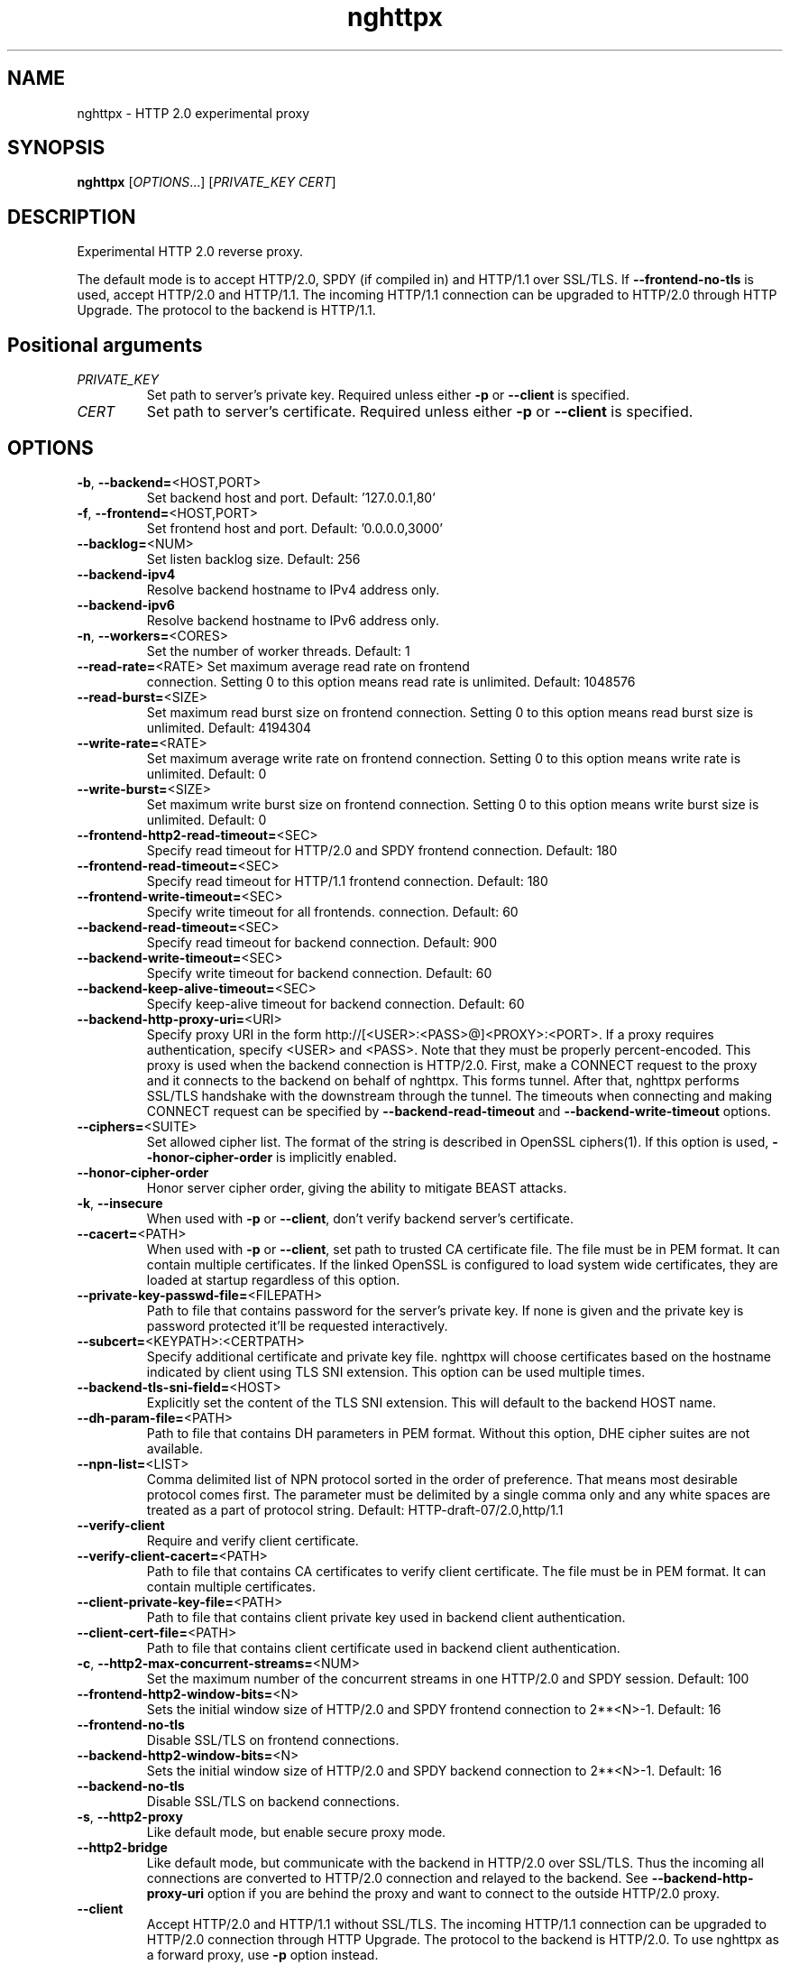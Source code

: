 .\" nghttpx manual page
.TH nghttpx "1" "January 2014" "nghttpx" "User Commands"
.SH NAME
nghttpx \- HTTP 2.0 experimental proxy
.SH SYNOPSIS
\fBnghttpx\fP [\fIOPTIONS\fP...] [\fIPRIVATE_KEY\fP \fICERT\fP]
.SH DESCRIPTION
Experimental HTTP 2.0 reverse proxy.
.LP
The default mode is to accept HTTP/2.0, SPDY (if compiled in) and
HTTP/1.1 over SSL/TLS. If \fB\-\-frontend\-no\-tls\fR is used, accept
HTTP/2.0 and HTTP/1.1. The incoming HTTP/1.1 connection can be
upgraded to HTTP/2.0 through HTTP Upgrade.  The protocol to the
backend is HTTP/1.1.
.SH "Positional arguments"
.TP
\fIPRIVATE_KEY\fP
Set path to server's private key. Required
unless either \fB\-p\fR or \fB\-\-client\fR is specified.
.TP
\fICERT\fP
Set path to server's certificate. Required
unless either \fB\-p\fR or \fB\-\-client\fR is specified.
.SH OPTIONS
.TP
\fB\-b\fR, \fB\-\-backend=\fR<HOST,PORT>
Set backend host and port.
Default: '127.0.0.1,80'
.TP
\fB\-f\fR, \fB\-\-frontend=\fR<HOST,PORT>
Set frontend host and port.
Default: '0.0.0.0,3000'
.TP
\fB\-\-backlog=\fR<NUM>
Set listen backlog size.
Default: 256
.TP
\fB\-\-backend\-ipv4\fR
Resolve backend hostname to IPv4 address
only.
.TP
\fB\-\-backend\-ipv6\fR
Resolve backend hostname to IPv6 address
only.
.TP
\fB\-n\fR, \fB\-\-workers=\fR<CORES>
Set the number of worker threads.
Default: 1
.TP
\fB\-\-read\-rate=\fR<RATE> Set maximum average read rate on frontend
connection. Setting 0 to this option means
read rate is unlimited.
Default: 1048576
.TP
\fB\-\-read\-burst=\fR<SIZE>
Set maximum read burst size on frontend
connection. Setting 0 to this option means
read burst size is unlimited.
Default: 4194304
.TP
\fB\-\-write\-rate=\fR<RATE>
Set maximum average write rate on frontend
connection. Setting 0 to this option means
write rate is unlimited.
Default: 0
.TP
\fB\-\-write\-burst=\fR<SIZE>
Set maximum write burst size on frontend
connection. Setting 0 to this option means
write burst size is unlimited.
Default: 0
.TP
\fB\-\-frontend\-http2\-read\-timeout=\fR<SEC>
Specify read timeout for HTTP/2.0 and SPDY frontend
connection. Default: 180
.TP
\fB\-\-frontend\-read\-timeout=\fR<SEC>
Specify read timeout for HTTP/1.1 frontend
connection. Default: 180
.TP
\fB\-\-frontend\-write\-timeout=\fR<SEC>
Specify write timeout for all frontends.
connection. Default: 60
.TP
\fB\-\-backend\-read\-timeout=\fR<SEC>
Specify read timeout for backend connection.
Default: 900
.TP
\fB\-\-backend\-write\-timeout=\fR<SEC>
Specify write timeout for backend
connection. Default: 60
.TP
\fB\-\-backend\-keep\-alive\-timeout=\fR<SEC>
Specify keep\-alive timeout for backend
connection. Default: 60
.TP
\fB\-\-backend\-http\-proxy\-uri=\fR<URI>
Specify proxy URI in the form
http://[<USER>:<PASS>@]<PROXY>:<PORT>. If
a proxy requires authentication, specify
<USER> and <PASS>. Note that they must be
properly percent\-encoded. This proxy is used
when the backend connection is HTTP/2.0. First,
make a CONNECT request to the proxy and
it connects to the backend on behalf of
nghttpx. This forms tunnel. After that, nghttpx
performs SSL/TLS handshake with the
downstream through the tunnel. The timeouts
when connecting and making CONNECT request
can be specified by \fB\-\-backend\-read\-timeout\fR
and \fB\-\-backend\-write\-timeout\fR options.
.TP
\fB\-\-ciphers=\fR<SUITE>
Set allowed cipher list. The format of the
string is described in OpenSSL ciphers(1).
If this option is used, \fB\-\-honor\-cipher\-order\fR
is implicitly enabled.
.TP
\fB\-\-honor\-cipher\-order\fR
Honor server cipher order, giving the
ability to mitigate BEAST attacks.
.TP
\fB\-k\fR, \fB\-\-insecure\fR
When used with \fB\-p\fR or \fB\-\-client\fR, don't verify
backend server's certificate.
.TP
\fB\-\-cacert=\fR<PATH>
When used with \fB\-p\fR or \fB\-\-client\fR, set path to
trusted CA certificate file.
The file must be in PEM format. It can
contain multiple certificates. If the
linked OpenSSL is configured to load system
wide certificates, they are loaded
at startup regardless of this option.
.TP
\fB\-\-private\-key\-passwd\-file=\fR<FILEPATH>
Path to file that contains password for the
server's private key. If none is given and
the private key is password protected it'll
be requested interactively.
.TP
\fB\-\-subcert=\fR<KEYPATH>:<CERTPATH>
Specify additional certificate and private
key file. nghttpx will choose certificates
based on the hostname indicated by client
using TLS SNI extension. This option can be
used multiple times.
.TP
\fB\-\-backend\-tls\-sni\-field=\fR<HOST>
Explicitly set the content of the TLS SNI
extension.  This will default to the backend
HOST name.
.TP
\fB\-\-dh\-param\-file=\fR<PATH>
Path to file that contains DH parameters in
PEM format. Without this option, DHE cipher
suites are not available.
.TP
\fB\-\-npn\-list=\fR<LIST>
Comma delimited list of NPN protocol sorted
in the order of preference. That means
most desirable protocol comes first.
The parameter must be delimited by a single
comma only and any white spaces are treated
as a part of protocol string.
Default: HTTP\-draft\-07/2.0,http/1.1
.TP
\fB\-\-verify\-client\fR
Require and verify client certificate.
.TP
\fB\-\-verify\-client\-cacert=\fR<PATH>
Path to file that contains CA certificates
to verify client certificate.
The file must be in PEM format. It can
contain multiple certificates.
.TP
\fB\-\-client\-private\-key\-file=\fR<PATH>
Path to file that contains client private
key used in backend client authentication.
.TP
\fB\-\-client\-cert\-file=\fR<PATH>
Path to file that contains client
certificate used in backend client
authentication.
.TP
\fB\-c\fR, \fB\-\-http2\-max\-concurrent\-streams=\fR<NUM>
Set the maximum number of the concurrent
streams in one HTTP/2.0 and SPDY session.
Default: 100
.TP
\fB\-\-frontend\-http2\-window\-bits=\fR<N>
Sets the initial window size of HTTP/2.0 and SPDY
frontend connection to 2**<N>\-1.
Default: 16
.TP
\fB\-\-frontend\-no\-tls\fR
Disable SSL/TLS on frontend connections.
.TP
\fB\-\-backend\-http2\-window\-bits=\fR<N>
Sets the initial window size of HTTP/2.0 and SPDY
backend connection to 2**<N>\-1.
Default: 16
.TP
\fB\-\-backend\-no\-tls\fR
Disable SSL/TLS on backend connections.
.TP
\fB\-s\fR, \fB\-\-http2\-proxy\fR
Like default mode, but enable secure proxy mode.
.TP
\fB\-\-http2\-bridge\fR
Like default mode, but communicate with the
backend in HTTP/2.0 over SSL/TLS. Thus the
incoming all connections are converted
to HTTP/2.0 connection and relayed to
the backend. See \fB\-\-backend\-http\-proxy\-uri\fR
option if you are behind the proxy and want
to connect to the outside HTTP/2.0 proxy.
.TP
\fB\-\-client\fR
Accept HTTP/2.0 and HTTP/1.1 without SSL/TLS.
The incoming HTTP/1.1 connection can be
upgraded to HTTP/2.0 connection through
HTTP Upgrade.
The protocol to the backend is HTTP/2.0.
To use nghttpx as a forward proxy, use \fB\-p\fR
option instead.
.TP
\fB\-p\fR, \fB\-\-client\-proxy\fR Like \fB\-\-client\fR option, but it also requires
the request path from frontend must be
an absolute URI, suitable for use as a
forward proxy.
.TP
\fB\-L\fR, \fB\-\-log\-level=\fR<LEVEL>
Set the severity level of log output.
INFO, WARNING, ERROR and FATAL.
Default: WARNING
.TP
\fB\-\-accesslog\fR
Print simple accesslog to stderr.
.TP
\fB\-\-syslog\fR
Send log messages to syslog.
.TP
\fB\-\-syslog\-facility=\fR<FACILITY>
Set syslog facility.
Default: daemon
.TP
\fB\-\-add\-x\-forwarded\-for\fR
Append X\-Forwarded\-For header field to the
downstream request.
.TP
\fB\-\-no\-via\fR
Don't append to Via header field. If Via
header field is received, it is left
unaltered.
.TP
\fB\-D\fR, \fB\-\-daemon\fR
Run in a background. If \fB\-D\fR is used, the
current working directory is changed to '/'.
.TP
\fB\-\-pid\-file=\fR<PATH>
Set path to save PID of this program.
.TP
\fB\-\-user=\fR<USER>
Run this program as USER. This option is
intended to be used to drop root privileges.
.TP
\fB\-\-conf=\fR<PATH>
Load configuration from PATH.
Default: \fI/etc/nghttpx/nghttpx.conf\fP
.TP
\fB\-v\fR, \fB\-\-version\fR
Print version and exit.
.TP
\fB\-h\fR, \fB\-\-help\fR
Print this help and exit.
.SH "SEE ALSO"
nghttp(1), nghttpd(1)
